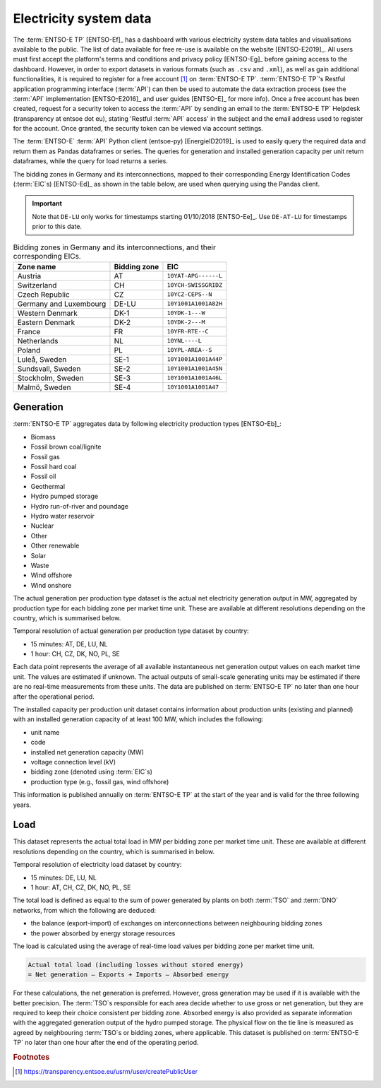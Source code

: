 Electricity system data
=======================

The :term:`ENTSO-E TP` [ENTSO-Ef]_ has a dashboard with various electricity system data tables and visualisations available to the public. The list of data available for free re-use is available on the website [ENTSO-E2019]_. All users must first accept the platform's terms and conditions and privacy policy [ENTSO-Eg]_ before gaining access to the dashboard. However, in order to export datasets in various formats (such as ``.csv`` and ``.xml``), as well as gain additional functionalities, it is required to register for a free account [#f4]_ on :term:`ENTSO-E TP`. :term:`ENTSO-E TP`'s Restful application programming interface (:term:`API`) can then be used to automate the data extraction process (see the :term:`API` implementation [ENTSO-E2016]_ and user guides [ENTSO-E]_ for more info). Once a free account has been created, request for a security token to access the :term:`API` by sending an email to the :term:`ENTSO-E TP` Helpdesk (transparency at entsoe dot eu), stating 'Restful :term:`API` access' in the subject and the email address used to register for the account. Once granted, the security token can be viewed via account settings.

The :term:`ENTSO-E` :term:`API` Python client (entsoe-py) [EnergieID2019]_ is used to easily query the required data and return them as Pandas dataframes or series. The queries for generation and installed generation capacity per unit return dataframes, while the query for load returns a series.

The bidding zones in Germany and its interconnections, mapped to their corresponding Energy Identification Codes (:term:`EIC`\s) [ENTSO-Ed]_ as shown in the table below, are used when querying using the Pandas client.

.. IMPORTANT::
   Note that ``DE-LU`` only works for timestamps starting 01/10/2018 [ENTSO-Ee]_. Use ``DE-AT-LU`` for timestamps prior to this date.

.. table:: Bidding zones in Germany and its interconnections, and their corresponding EICs.

   +---------------+-------------+----------------------+
   | Zone name     | Bidding     | EIC                  |
   |               | zone        |                      |
   +===============+=============+======================+
   | Austria       | AT          | ``10YAT-APG------L`` |
   +---------------+-------------+----------------------+
   | Switzerland   | CH          | ``10YCH-SWISSGRIDZ`` |
   +---------------+-------------+----------------------+
   | Czech         | CZ          | ``10YCZ-CEPS--N``    |
   | Republic      |             |                      |
   +---------------+-------------+----------------------+
   | Germany and   | DE-LU       | ``10Y1001A1001A82H`` |
   | Luxembourg    |             |                      |
   +---------------+-------------+----------------------+
   | Western       | DK-1        | ``10YDK-1---W``      |
   | Denmark       |             |                      |
   +---------------+-------------+----------------------+
   | Eastern       | DK-2        | ``10YDK-2---M``      |
   | Denmark       |             |                      |
   +---------------+-------------+----------------------+
   | France        | FR          | ``10YFR-RTE--C``     |
   +---------------+-------------+----------------------+
   | Netherlands   | NL          | ``10YNL----L``       |
   +---------------+-------------+----------------------+
   | Poland        | PL          | ``10YPL-AREA--S``    |
   +---------------+-------------+----------------------+
   | Luleå, Sweden | SE-1        | ``10Y1001A1001A44P`` |
   +---------------+-------------+----------------------+
   | Sundsvall,    | SE-2        | ``10Y1001A1001A45N`` |
   | Sweden        |             |                      |
   +---------------+-------------+----------------------+
   | Stockholm,    | SE-3        | ``10Y1001A1001A46L`` |
   | Sweden        |             |                      |
   +---------------+-------------+----------------------+
   | Malmö, Sweden | SE-4        | ``10Y1001A1001A47``  |
   +---------------+-------------+----------------------+

Generation
----------

:term:`ENTSO-E TP` aggregates data by following electricity production types [ENTSO-Eb]_:

- Biomass
- Fossil brown coal/lignite
- Fossil gas
- Fossil hard coal
- Fossil oil
- Geothermal
- Hydro pumped storage
- Hydro run-of-river and poundage
- Hydro water reservoir
- Nuclear
- Other
- Other renewable
- Solar
- Waste
- Wind offshore
- Wind onshore

The actual generation per production type dataset is the actual net electricity generation output in MW, aggregated by production type for each bidding zone per market time unit. These are available at different resolutions depending on the country, which is summarised below.

Temporal resolution of actual generation per production type dataset by country:

- 15 minutes: AT, DE, LU, NL
- 1 hour: CH, CZ, DK, NO, PL, SE

Each data point represents the average of all available instantaneous net generation output values on each market time unit. The values are estimated if unknown. The actual outputs of small-scale generating units may be estimated if there are no real-time measurements from these units. The data are published on :term:`ENTSO-E TP` no later than one hour after the operational period.

The installed capacity per production unit dataset contains information about production units (existing and planned) with an installed generation capacity of at least 100 MW, which includes the following:

- unit name
- code
- installed net generation capacity (MW)
- voltage connection level (kV)
- bidding zone (denoted using :term:`EIC`\s)
- production type (e.g., fossil gas, wind offshore)

This information is published annually on :term:`ENTSO-E TP` at the start of the year and is valid for the three following years.

Load
----

This dataset represents the actual total load in MW per bidding zone per market time unit. These are available at different resolutions depending on the country, which is summarised in below.

Temporal resolution of electricity load dataset by country:

- 15 minutes: DE, LU, NL
- 1 hour: AT, CH, CZ, DK, NO, PL, SE

The total load is defined as equal to the sum of power generated by plants on both :term:`TSO` and :term:`DNO` networks, from which the following are deduced:

- the balance (export-import) of exchanges on interconnections between neighbouring bidding zones
- the power absorbed by energy storage resources

The load is calculated using the average of real-time load values per bidding zone per market time unit.

.. code:: md

   Actual total load (including losses without stored energy)
   = Net generation – Exports + Imports – Absorbed energy

For these calculations, the net generation is preferred. However, gross generation may be used if it is available with the better precision. The :term:`TSO`\s responsible for each area decide whether to use gross or net generation, but they are required to keep their choice consistent per bidding zone. Absorbed energy is also provided as separate information with the aggregated generation output of the hydro pumped storage. The physical flow on the tie line is measured as agreed by neighbouring :term:`TSO`\s or bidding zones, where applicable. This dataset is published on :term:`ENTSO-E TP` no later than one hour after the end of the operating period.

.. rubric:: Footnotes

.. [#f4] https://transparency.entsoe.eu/usrm/user/createPublicUser
